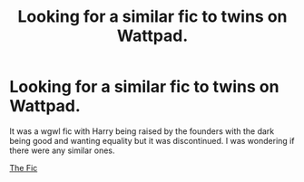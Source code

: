 #+TITLE: Looking for a similar fic to twins on Wattpad.

* Looking for a similar fic to twins on Wattpad.
:PROPERTIES:
:Author: Rebirth1993
:Score: 1
:DateUnix: 1606838842.0
:DateShort: 2020-Dec-01
:FlairText: Request
:END:
It was a wgwl fic with Harry being raised by the founders with the dark being good and wanting equality but it was discontinued. I was wondering if there were any similar ones.

[[https://www.wattpad.com/story/130816437-twins-a-different-life-discontinued-sorry][The Fic]]

